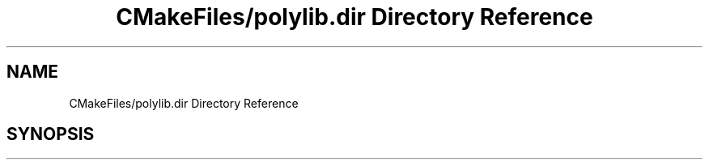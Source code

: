.TH "CMakeFiles/polylib.dir Directory Reference" 3 "Sun Jul 12 2020" "My Project" \" -*- nroff -*-
.ad l
.nh
.SH NAME
CMakeFiles/polylib.dir Directory Reference
.SH SYNOPSIS
.br
.PP


